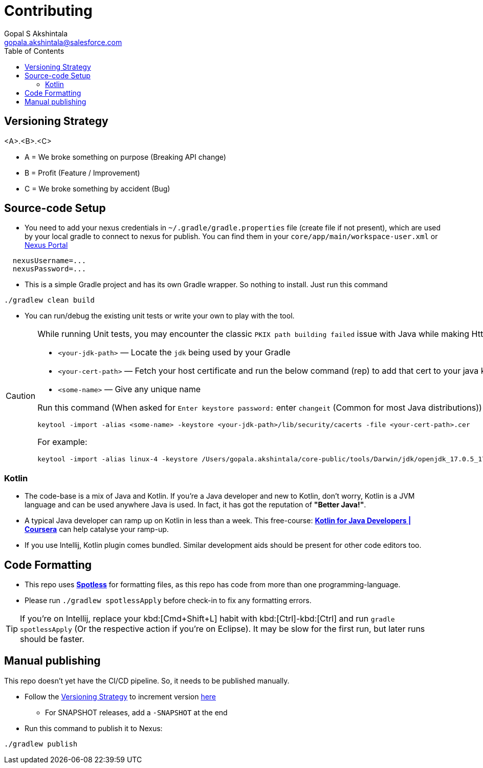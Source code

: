 = Contributing
Gopal S Akshintala <gopala.akshintala@salesforce.com>
:Revision: 1.0
ifdef::env-github[]
:tip-caption: :bulb:
:note-caption: :information_source:
:important-caption: :heavy_exclamation_mark:
:caution-caption: :fire:
:warning-caption: :warning:
endif::[]
:icons: font
ifdef::env-github[]
:tip-caption: :bulb:
:note-caption: :information_source:
:important-caption: :heavy_exclamation_mark:
:caution-caption: :fire:
:warning-caption: :warning:
endif::[]
:hide-uri-scheme:
:sourcedir: src/main/java
:imagesdir: images
:revoman-version: 0.6.3
:toc:

[#_versioning_strategy]
== Versioning Strategy

====
<A>.<B>.<C>
====

* A = We broke something on purpose (Breaking API change)
* B = Profit (Feature / Improvement)
* C = We broke something by accident (Bug)

== Source-code Setup

* You need to add your nexus credentials in `~/.gradle/gradle.properties` file (create file if not present), which are used by your local gradle to connect to nexus for publish. You can find them in your `core/app/main/workspace-user.xml` or https://nexus.soma.salesforce.com/nexus/[Nexus Portal]

[source,properties]
----
  nexusUsername=...
  nexusPassword=...
----

* This is a simple Gradle project and has its own Gradle wrapper. So nothing to install. Just run this command

[source,bash]
----
./gradlew clean build
----

* You can run/debug the existing unit tests or write your own to play with the tool.

[CAUTION]
====
While running Unit tests, you may encounter the classic `PKIX path building failed` issue with Java while making Http calls.To mitigate this,

- `<your-jdk-path>` — Locate the `jdk` being used by your Gradle
- `<your-cert-path>` — Fetch your host certificate and run the below command (rep) to add that cert to your java keystore
- `<some-name>` — Give any unique name

Run this command (When asked for `Enter keystore password:` enter `changeit` (Common for most Java distributions))

[source,bash]
----
keytool -import -alias <some-name> -keystore <your-jdk-path>/lib/security/cacerts -file <your-cert-path>.cer
----

For example:

[source,bash]
----
keytool -import -alias linux-4 -keystore /Users/gopala.akshintala/core-public/tools/Darwin/jdk/openjdk_17.0.5_17.38.22_x64/zulu-17.jdk/Contents/Home/lib/security/cacerts -file /Users/gopala.akshintala/Desktop/gopalaaksh-wsl4.internal.salesforce.com.cer
----

====

=== Kotlin

* The code-base is a mix of Java and Kotlin.
If you're a Java developer and new to Kotlin, don't worry, Kotlin is a JVM language and can be used anywhere Java is used.
In fact, it has got the reputation of *"Better Java!"*.
* A typical Java developer can ramp up on Kotlin in less than a week.
This free-course: https://www.coursera.org/learn/kotlin-for-java-developers[*Kotlin for Java Developers | Coursera*] can help catalyse your ramp-up.
* If you use Intellij, Kotlin plugin comes bundled.
Similar development aids should be present for other code editors too.

== Code Formatting

* This repo uses https://github.com/diffplug/spotless[*Spotless*] for formatting files, as this repo has code from more than one programming-language.
* Please run `./gradlew spotlessApply` before check-in to fix any formatting errors.

TIP: If you're on Intellij, replace your kbd:[Cmd+Shift+L] habit with kbd:[Ctrl]-kbd:[Ctrl] and run `gradle spotlessApply` (Or the respective action if you're on Eclipse).
It may be slow for the first run, but later runs should be faster.

== Manual publishing

This repo doesn't yet have the CI/CD pipeline.
So, it needs to be published manually.

* Follow the <<_versioning_strategy,Versioning Strategy>> to increment version link:buildSrc/{sourcedir}/revoman.root-conventions.gradle.kts[here]
** For SNAPSHOT releases, add a `-SNAPSHOT` at the end
* Run this command to publish it to Nexus:

[source,bash]
----
./gradlew publish
----

